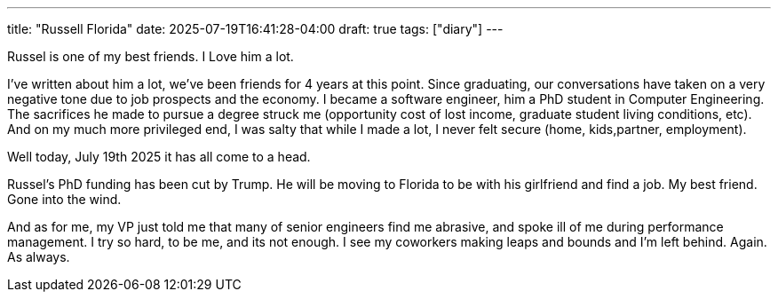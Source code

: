 ---
title: "Russell Florida"
date: 2025-07-19T16:41:28-04:00
draft: true
tags: ["diary"]
---

Russel is one of my best friends.
I Love him a lot.

I've written about him a lot, we've been friends for 4 years at this point.
Since graduating, our conversations have taken on a very negative tone due to job prospects and the economy.
I became a software engineer, him a PhD student in Computer Engineering.
The sacrifices he made to pursue a degree struck me (opportunity cost of lost income, graduate student living conditions, etc).
And on my much more privileged end, I was salty that while I made a lot, I never felt secure (home, kids,partner, employment).

Well today, July 19th 2025 it has all come to a head.

Russel's PhD funding has been cut by Trump.
He will be moving to Florida to be with his girlfriend and find a job.
My best friend.
Gone into the wind.

And as for me, my VP just told me that many of senior engineers find me abrasive, and spoke ill of me during performance management.
I try so hard, to be me, and its not enough.
I see my coworkers making leaps and bounds and I'm left behind.
Again. 
As always.